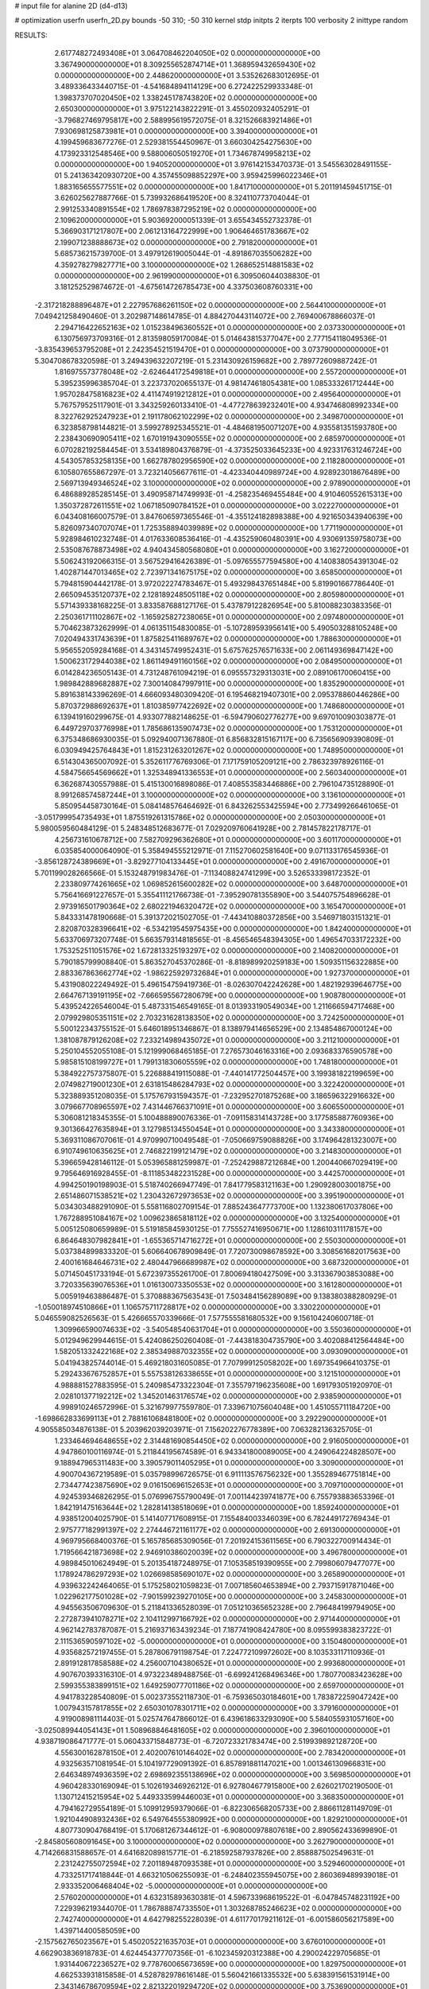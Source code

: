 # input file for alanine 2D (d4-d13)

# optimization
userfn       userfn_2D.py
bounds       -50 310; -50 310
kernel       stdp
initpts      2
iterpts      100
verbosity    2
inittype     random

RESULTS:
  2.617748272493408E+01  3.064708462204050E+02  0.000000000000000E+00       3.367490000000000E+01
  8.309255652874714E+01  1.368959432659430E+02  0.000000000000000E+00       2.448620000000000E+01       3.535262683012695E-01  3.489336433440715E-01      -4.541684894114129E+00  6.272422529933348E-01
  1.398373707020450E+02  1.338245178743820E+02  0.000000000000000E+00       2.650300000000000E+01       3.975122143822291E-01  3.455020932405291E-01      -3.796827469795817E+00  2.588995619572075E-01
  8.321526683921486E+01  7.930698125873981E+01  0.000000000000000E+00       3.394000000000000E+01       4.199459683677276E-01  2.529381554450967E-01       3.660304254275630E+00  4.173923312548546E+00
  9.588006050519270E+01  1.734678749958213E+02  0.000000000000000E+00       1.940520000000000E+01       3.976142153470373E-01  3.545563028491155E-01       5.241363420930720E+00  4.357455098852297E+00
  3.959425996022346E+01  1.883165655577551E+02  0.000000000000000E+00       1.841710000000000E+01       5.201191459451715E-01  3.626025627887766E-01       5.739932686419520E+00  8.324110773704044E-01
  2.991253340891554E+02  1.786978387295219E+02  0.000000000000000E+00       2.109620000000000E+01       5.903692000051339E-01  3.655434552732378E-01       5.366903171217807E+00  2.061213164722999E+00
  1.906464651783667E+02  2.199071238888673E+02  0.000000000000000E+00       2.791820000000000E+01       5.685736215739700E-01  3.497912619005044E-01      -4.891867035506282E+00  4.359278279827771E+00
  3.100000000000000E+02  1.268652514881583E+02  0.000000000000000E+00       2.961990000000000E+01       6.309506044038830E-01  3.181252529874672E-01      -4.675614726785473E+00  4.337503608760331E+00
 -2.317218288896487E+01  2.227957686261150E+02  0.000000000000000E+00       2.564410000000000E+01       7.049421258490460E-01  3.202987148614785E-01       4.884270443114072E+00  2.769400678866037E-01
  2.294716422652163E+02  1.015238496360552E+01  0.000000000000000E+00       2.037330000000000E+01       6.130756973709316E-01  2.813598059170084E-01       5.014643815377047E+00  2.777154118049536E-01
 -3.835439653795208E+01  2.242354521519470E+01  0.000000000000000E+00       3.073790000000000E+01       5.304708678320598E-01  3.249439632207219E-01       5.231430926159682E+00  2.789772609887242E-01
  1.816975573778048E+02 -2.624644172549818E+01  0.000000000000000E+00       2.557200000000000E+01       5.395235996385704E-01  3.223737020655137E-01       4.981474618054381E+00  1.085333261712444E+00
  1.957028475816823E+02  4.411474919212812E+01  0.000000000000000E+00       2.495640000000000E+01       5.767579525117901E-01  3.343259260133410E-01      -4.477278639232401E+00  4.934746808992334E+00
  8.322762925247923E+01  2.191178062102299E+02  0.000000000000000E+00       2.349870000000000E+01       6.323858798144821E-01  3.599278925345521E-01      -4.484681950071207E+00  4.935581351593780E+00
  2.238430690905411E+02  1.670191943090555E+02  0.000000000000000E+00       2.685970000000000E+01       6.070282192584454E-01  3.534189804376879E-01      -4.373525033645233E+00  4.923317631246724E+00
  4.543057853258135E+00  1.662787802956590E+02  0.000000000000000E+00       2.118280000000000E+01       6.105807655867297E-01  3.723214056677611E-01      -4.423340440989724E+00  4.928923018676489E+00
  2.569713949346524E+02  3.100000000000000E+02  0.000000000000000E+00       2.978900000000000E+01       6.486889285285145E-01  3.490958714749993E-01      -4.258235469455484E+00  4.910460552615313E+00
  1.350372872611551E+02  1.067185090784152E+01  0.000000000000000E+00       3.022270000000000E+01       6.043408166007579E-01  3.847606597365546E-01      -4.355124182898388E+00  4.921650343940639E+00
  5.826097340707074E+01  1.725358894039989E+02  0.000000000000000E+00       1.771190000000000E+01       5.928984610232748E-01  4.017633608536416E-01      -4.435259060480391E+00  4.930691359758073E+00
  2.535087678873498E+02  4.940434580568080E+01  0.000000000000000E+00       3.162720000000000E+01       5.506243192066315E-01  3.567529416426389E-01      -5.097655577594580E+00  4.140838054391304E-02
  1.402871447013465E+02  2.723971341675175E+02  0.000000000000000E+00       3.658500000000000E+01       5.794815904442178E-01  3.972022274783467E-01       5.493298437651484E+00  5.819901667786440E-01
  2.665094535120737E+02  2.128189248505118E+02  0.000000000000000E+00       2.805980000000000E+01       5.571439338168225E-01  3.833587688127176E-01       5.437879122826954E+00  5.810088230383356E-01
  2.250361711102867E+02 -1.165925827238065E+01  0.000000000000000E+00       2.097480000000000E+01       5.704623873262999E-01  4.061351154830085E-01      -5.107289593956141E+00  5.490503288105248E+00
  7.020494331743639E+01  1.875825411689767E+02  0.000000000000000E+00       1.788630000000000E+01       5.956552059284168E-01  4.343145749952431E-01       5.675762576571633E+00  2.061149369847142E+00
  1.500623172944038E+02  1.861149491160156E+02  0.000000000000000E+00       2.084950000000000E+01       6.014284236505143E-01  4.731248761094219E-01       6.095557329313031E+00  2.089106170060415E+00
  1.989842889682887E+02  7.300140847997911E+00  0.000000000000000E+00       1.835290000000000E+01       5.891638143396269E-01  4.666093480309420E-01       6.195468219407301E+00  2.095378860446286E+00
  5.870372988692637E+01  1.810385977422692E+02  0.000000000000000E+00       1.748680000000000E+01       6.139419160299675E-01  4.933077882148625E-01      -6.594790602776277E+00  9.697010090303877E-01
  6.449729703776998E+01  1.785686135907473E+02  0.000000000000000E+00       1.753120000000000E+01       6.375348686930035E-01  5.092940071367880E-01       6.856832815167117E+00  6.735656909390809E-01
  6.030949425764843E+01  1.815231263201267E+02  0.000000000000000E+00       1.748950000000000E+01       6.514304365007092E-01  5.352611776769306E-01       7.171759105209121E+00  2.786323978926116E-01
  4.584756654569662E+01  1.325348941336553E+01  0.000000000000000E+00       2.560340000000000E+01       6.362687430557988E-01  5.415130016898086E-01       7.408553583446886E+00  2.796104735128890E-01
  8.991268574587244E+01  3.100000000000000E+02  0.000000000000000E+00       3.136100000000000E+01       5.850954458730164E-01  5.084148576464692E-01       6.843262553425594E+00  2.773499266461065E-01
 -3.051799954735493E+01  1.875519261315786E+02  0.000000000000000E+00       2.050300000000000E+01       5.980059560484129E-01  5.248348512683677E-01       7.029209760641928E+00  2.781457822178717E-01
  4.256731610678712E+00  7.582709296362680E+01  0.000000000000000E+00       3.601170000000000E+01       6.035854000064090E-01  5.358494555212971E-01       7.115270602581640E+00  9.071133176545936E-01
 -3.856128724389669E+01 -3.829277104133445E+01  0.000000000000000E+00       2.491670000000000E+01       5.701199028266566E-01  5.153248791983476E-01      -7.113408824741299E+00  3.526533398172352E-01
  2.233809774261665E+02  1.069852615600282E+02  0.000000000000000E+00       3.648700000000000E+01       5.756416691227657E-01  5.355411121766738E-01      -7.395290781355890E+00  3.544075754896628E-01
  2.973916501790364E+02  2.680221946320472E+02  0.000000000000000E+00       3.165470000000000E+01       5.843331478190668E-01  5.391372021502705E-01      -7.443410880372856E+00  3.546971803151321E-01
  2.820870328396641E+02 -6.534219545975435E+00  0.000000000000000E+00       1.842400000000000E+01       5.633706973207748E-01  5.663579314818565E-01      -8.456546548394305E+00  1.496547033172232E+00
  1.753252511051576E+02  1.672813325193297E+02  0.000000000000000E+00       2.140820000000000E+01       5.790185799908840E-01  5.863527045370286E-01      -8.818989920259183E+00  1.509351156322885E+00
  2.883367863662774E+02 -1.986225929732684E+01  0.000000000000000E+00       1.927370000000000E+01       5.431908022249492E-01  5.496154759419736E-01      -8.026307042242628E+00  1.482192939646775E+00
  2.664767139191195E+02 -7.666595567280679E+00  0.000000000000000E+00       1.908780000000000E+01       5.439524226546004E-01  5.487331546549165E-01       8.013933190549034E+00  1.211666594717468E+00
  2.079929805351151E+02  2.703231628138350E+02  0.000000000000000E+00       3.724250000000000E+01       5.500122343755152E-01  5.646018951346867E-01       8.138979414656529E+00  2.134854867000124E+00
  1.381087879126208E+02  7.233214989435072E+01  0.000000000000000E+00       3.211210000000000E+01       5.250104552055108E-01  5.121999068465185E-01       7.276573046163316E+00  2.093683376590578E+00
  5.985815108199727E+01  1.799131830605559E+02  0.000000000000000E+00       1.748180000000000E+01       5.384922757375807E-01  5.226888419115088E-01      -7.440141772504457E+00  3.199381822199659E+00
  2.074982719001230E+01  2.631815486284793E+02  0.000000000000000E+00       3.322420000000000E+01       5.323889351208035E-01  5.175767931594357E-01      -7.232952701875268E+00  3.186596322916632E+00
  3.079667708965597E+02  7.431446766371091E+01  0.000000000000000E+00       3.606550000000000E+01       5.306081218345355E-01  5.100488890076336E-01      -7.091158314143728E+00  3.177585887760936E+00
  9.301366427635894E+01  3.127985134550454E+01  0.000000000000000E+00       3.343380000000000E+01       5.369311086707061E-01  4.970990710049548E-01      -7.050669759088826E+00  3.174964281323007E+00
  6.910749610635625E+01  2.746822199121479E+02  0.000000000000000E+00       3.214830000000000E+01       5.396659428146112E-01  5.053965881259987E-01      -7.252429887212684E+00  1.200440667029419E+00
  9.795646916928455E-01 -8.111853482231528E+00  0.000000000000000E+00       3.442570000000000E+01       4.994250190198903E-01  5.518740266947749E-01       7.841779583121163E+00  1.290928003001875E+00
  2.651486071538521E+02  1.230432672973653E+02  0.000000000000000E+00       3.395190000000000E+01       5.034303488291090E-01  5.558116802709154E-01       7.885243647773700E+00  1.132380617037806E+00
  1.767288951084167E+02  1.009623865818112E+02  0.000000000000000E+00       3.132540000000000E+01       5.005125080659989E-01  5.519185845930125E-01       7.755527416950671E+00  1.128610311178157E+00
  6.864648307982841E+01 -1.655365714716272E+01  0.000000000000000E+00       2.550300000000000E+01       5.037384899833320E-01  5.606640678909849E-01       7.720730098678592E+00  3.308561682017563E+00
  2.400161684646731E+02  2.480447966689987E+02  0.000000000000000E+00       3.687320000000000E+01       5.071450451733194E-01  5.672397355261700E-01       7.800694180427509E+00  3.313367903853088E+00
  3.720335639076536E+01  1.016130073350553E+02  0.000000000000000E+00       3.161280000000000E+01       5.005919463886487E-01  5.370888367563543E-01       7.503484156289089E+00  9.138380388280929E-01
 -1.050018974510866E+01  1.106575711728817E+02  0.000000000000000E+00       3.330220000000000E+01       5.046559082526563E-01  5.426665570339666E-01       7.577555581680532E+00  9.156104240600718E-01
  1.309966590074633E+02 -3.540548540631704E+01  0.000000000000000E+00       3.550360000000000E+01       5.012949629944615E-01  5.424086250260408E-01      -7.443818304735790E+00  3.402088412564484E+00
  1.582051332422168E+02  2.385349887032355E+02  0.000000000000000E+00       3.093090000000000E+01       5.041943825744014E-01  5.469218031605085E-01       7.707999125058202E+00  1.697354966410375E-01
  5.292433676752857E+01  5.557538126338655E+01  0.000000000000000E+00       3.121510000000000E+01       4.988881527883595E-01  5.240985473322304E-01       7.355797196235608E+00  1.691793051920970E-01
  2.028101377192212E+02  1.345201463176574E+02  0.000000000000000E+00       2.938590000000000E+01       4.998910246572996E-01  5.321679977559780E-01       7.339671075604048E+00  1.451055711184720E+00
 -1.698662833699113E+01  2.788161068481800E+02  0.000000000000000E+00       3.292290000000000E+01       4.905585034876138E-01  5.203962039203971E-01       7.156202276778389E+00  7.063282136325705E-01
  1.233464694648655E+02  2.314481690854450E+02  0.000000000000000E+00       2.916050000000000E+01       4.947860100116974E-01  5.211844195674589E-01       6.943341800089005E+00  4.249064224828507E+00
  9.188947965311483E+00  3.390579011405295E+01  0.000000000000000E+00       3.309000000000000E+01       4.900704367219589E-01  5.035798996726575E-01       6.911113576756232E+00  1.355289467751814E+00
  2.734477423875690E+02  9.016150696152653E+01  0.000000000000000E+00       3.709710000000000E+01       4.924539346826295E-01  5.076996755790049E-01       7.001144239741877E+00  6.755793883653396E-01
  1.842191475163644E+02  1.282814138518069E+01  0.000000000000000E+00       1.859240000000000E+01       4.938512004025790E-01  5.141407717608915E-01       7.155484003346039E+00  6.782449172769434E-01
  2.975777182991397E+02  2.274446721161177E+02  0.000000000000000E+00       2.691300000000000E+01       4.969795668400376E-01  5.165785685309056E-01       7.201924153611565E+00  6.790322700914434E-01
  1.719566421873698E+02  2.946910386020039E+02  0.000000000000000E+00       3.496780000000000E+01       4.989845010624949E-01  5.201354187248975E-01       7.105358519390955E+00  2.799806079477077E+00
  1.178924786297293E+02  1.026698585690107E+02  0.000000000000000E+00       3.265890000000000E+01       4.939632242464065E-01  5.175258021059823E-01       7.007185604653894E+00  2.793715917871046E+00
  1.022962177501028E+02 -7.901599239270105E+00  0.000000000000000E+00       3.245830000000000E+01       4.945563506709630E-01  5.211841336528039E-01       7.051210365652328E+00  2.796484199794905E+00
  2.272873941078271E+02  2.104112997166792E+02  0.000000000000000E+00       2.971440000000000E+01       4.962142783787087E-01  5.216937163439234E-01       7.187741908424780E+00  8.095599383823722E-01
  2.111536590597102E+02 -5.000000000000000E+01  0.000000000000000E+00       3.150480000000000E+01       4.935682572197455E-01  5.287806791198754E-01       7.224772109972602E+00  8.103533117110936E-01
  2.891912817858588E+02  4.256007104380652E+01  0.000000000000000E+00       2.993680000000000E+01       4.907670393316310E-01  4.973223489488756E-01      -6.699241268496346E+00  1.780770083423628E+00
  2.599355383899151E+02  1.649259077701186E+02  0.000000000000000E+00       2.659700000000000E+01       4.941783228540809E-01  5.002373552118730E-01      -6.759365030184601E+00  1.783872259047242E+00
  1.007943157817855E+02  2.650301078301711E+02  0.000000000000000E+00       3.379160000000000E+01       4.919008981114403E-01  5.025747647866012E-01       6.439618633293090E+00  5.584055931057160E+00
 -3.025089944054143E+01  1.508968846481605E+02  0.000000000000000E+00       2.396010000000000E+01       4.938719086471777E-01  5.060433715848773E-01      -6.720723321783474E+00  2.519939892128720E+00
  4.556300162878150E+01  2.402007610146402E+02  0.000000000000000E+00       2.783420000000000E+01       4.932563571081954E-01  5.104197729091392E-01       6.857891881147021E+00  1.001346130966831E+00
  2.646348974936359E+02  2.698692355138696E+02  0.000000000000000E+00       3.569850000000000E+01       4.960428330169094E-01  5.102619346926212E-01       6.927804677915800E+00  2.626021702190500E-01
  1.130712415215954E+02  5.449333599446003E+01  0.000000000000000E+00       3.368350000000000E+01       4.794162729554189E-01  5.109912959379066E-01      -6.822306568205733E+00  2.886611281149709E-01
  1.921044908932436E+02  6.549764555380992E+00  0.000000000000000E+00       1.829210000000000E+01       4.807730904768419E-01  5.170681267344612E-01      -6.908000978807618E+00  2.890562433699890E-01
 -2.845805608091645E+00  3.100000000000000E+02  0.000000000000000E+00       3.262790000000000E+01       4.714266831588657E-01  4.641682089815771E-01      -6.218592587937826E+00  2.858887502549631E-01
  2.231242755072594E+02  7.201189487093538E+01  0.000000000000000E+00       3.529460000000000E+01       4.733251717418844E-01  4.663210506255093E-01      -6.248402355945075E+00  2.860369489939018E-01
  2.933352006468404E+02 -5.000000000000000E+01  0.000000000000000E+00       2.576020000000000E+01       4.632315893630381E-01  4.596733968619522E-01      -6.047845748231192E+00  7.229396219344070E-01
  1.786788874733550E+01  1.303268785246623E+02  0.000000000000000E+00       2.742740000000000E+01       4.642798255228039E-01  4.611770179211612E-01      -6.001586056217589E+00  1.439714400585059E+00
 -2.157562765023567E+01  5.450205221635703E+01  0.000000000000000E+00       3.676010000000000E+01       4.662903836918783E-01  4.624454377707356E-01      -6.102345920312388E+00  4.290024229705685E-01
  1.931440672236527E+02  9.778760065673659E+00  0.000000000000000E+00       1.829750000000000E+01       4.662533931815858E-01  4.528782978616148E-01       5.560421661335532E+00  5.638391561531914E+00
  2.343146786709594E+02  2.821322019294720E+02  0.000000000000000E+00       3.753690000000000E+01       4.676386606183491E-01  4.526954337917657E-01      -5.975307539257179E+00  8.197702296569405E-01
  1.948522340086879E+02  1.897564803676043E+02  0.000000000000000E+00       2.332390000000000E+01       4.688625118825068E-01  4.549016821502975E-01      -5.847349573452411E+00  2.626470044110345E+00
  2.229170858679352E+00  2.417411900282765E+02  0.000000000000000E+00       3.012530000000000E+01       4.675186541177393E-01  4.567318487112639E-01      -6.037632757271478E+00  2.563059451972712E-01
  1.920233246041842E+02  7.990185307745273E+01  0.000000000000000E+00       3.218200000000000E+01       4.685393064740300E-01  4.588440745495250E-01      -6.057365001220525E+00  2.563895180809587E-01
  3.000506887287928E+01 -2.017396580173746E+01  0.000000000000000E+00       3.095460000000000E+01       4.690244062888489E-01  4.604473210447858E-01       6.029112614805483E+00  9.113863756608154E-01
  1.191435048044492E+02  2.947148124784443E+02  0.000000000000000E+00       3.616380000000000E+01       4.692047312333398E-01  4.585466672444521E-01       6.010078604240065E+00  9.108218641850698E-01
  6.553655387534107E+01  1.127011539429093E+02  0.000000000000000E+00       2.918420000000000E+01       4.706490945513885E-01  4.608147832217526E-01       6.044060532210202E+00  9.118329439200475E-01
  1.459357339889233E+02  4.235699008180721E+01  0.000000000000000E+00       2.717750000000000E+01       4.750474417106536E-01  4.600690806143325E-01      -6.102514503599891E+00  7.629626218463175E-01
  2.886898299810894E+02  1.484536846760181E+02  0.000000000000000E+00       2.587590000000000E+01       4.763176396459567E-01  4.620096738547184E-01       6.159325618425233E+00  3.890807747988725E-01
 -3.353089885292592E+01  2.498737487888572E+02  0.000000000000000E+00       3.021080000000000E+01       4.784181807598417E-01  4.635955645898195E-01       6.197264750316429E+00  3.894008451892857E-01
  2.477566932566673E+02  8.735620063856896E+01  0.000000000000000E+00       3.838420000000000E+01       4.812785069661871E-01  4.640239108428660E-01      -6.073119459609884E+00  2.261493567141494E+00
  2.372387766815997E+02  1.394484764157702E+02  0.000000000000000E+00       3.193530000000000E+01       4.812046323516523E-01  4.641920951133644E-01       6.210855694628640E+00  3.814957000336658E-01
  5.625865474007260E+01 -4.891831026197760E+01  0.000000000000000E+00       3.024530000000000E+01       4.807203037056407E-01  4.587302565314052E-01       5.796495961228594E+00  4.764987032001050E+00
  1.179883208807537E+02  2.027318725279165E+02  0.000000000000000E+00       2.261350000000000E+01       4.822880234116622E-01  4.597995203589061E-01       6.105677807158271E+00  1.419110165083621E+00
  1.615952407777455E+02  2.098946777359519E+02  0.000000000000000E+00       2.424070000000000E+01       4.839244622061751E-01  4.611830166850229E-01      -6.048274968727156E+00  2.479079999919456E+00
  2.804735746939146E+01  6.158008684954522E+01  0.000000000000000E+00       3.288220000000000E+01       4.850951049679322E-01  4.551510342980015E-01      -5.982701825534848E+00  2.474520392422955E+00
  1.769738942598622E+02  2.644139737755867E+02  0.000000000000000E+00       3.527980000000000E+01       4.871391964286256E-01  4.554706361204134E-01      -6.118101315078419E+00  1.139270121469931E+00
 -3.452824335391034E+01  9.398505170720175E+01  0.000000000000000E+00       3.585330000000000E+01       4.871891937753913E-01  4.547017362984712E-01      -6.097383670778052E+00  1.138487420112627E+00